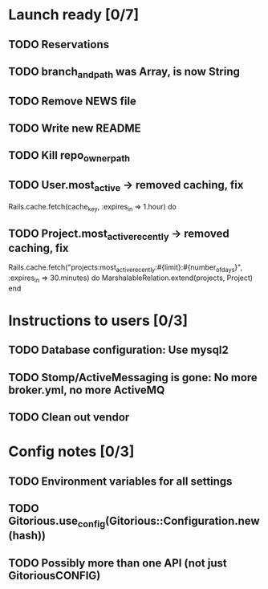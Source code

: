 * Launch ready [0/7]
** TODO Reservations
** TODO branch_and_path was Array, is now String
** TODO Remove NEWS file
** TODO Write new README
** TODO Kill repo_owner_path
** TODO User.most_active -> removed caching, fix
     Rails.cache.fetch(cache_key, :expires_in => 1.hour) do
** TODO Project.most_active_recently -> removed caching, fix
     Rails.cache.fetch("projects:most_active_recently:#{limit}:#{number_of_days}",
         :expires_in => 30.minutes) do
       MarshalableRelation.extend(projects, Project)
     end

* Instructions to users [0/3]
** TODO Database configuration: Use mysql2
** TODO Stomp/ActiveMessaging is gone: No more broker.yml, no more ActiveMQ
** TODO Clean out vendor
* Config notes [0/3]
** TODO Environment variables for all settings
** TODO Gitorious.use_config(Gitorious::Configuration.new(hash))
** TODO Possibly more than one API (not just GitoriousCONFIG)
